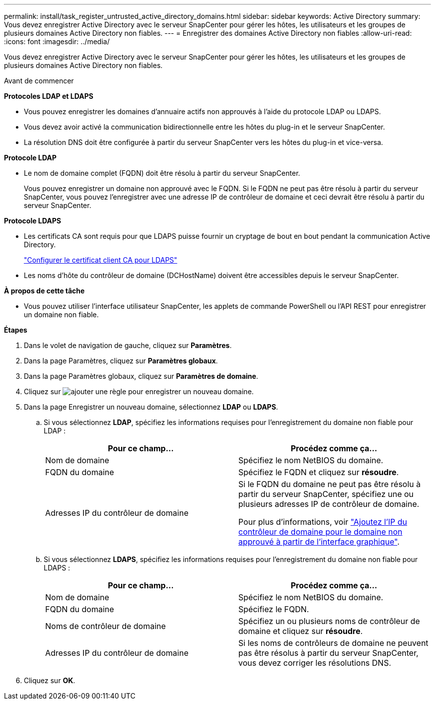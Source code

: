 ---
permalink: install/task_register_untrusted_active_directory_domains.html 
sidebar: sidebar 
keywords: Active Directory 
summary: Vous devez enregistrer Active Directory avec le serveur SnapCenter pour gérer les hôtes, les utilisateurs et les groupes de plusieurs domaines Active Directory non fiables. 
---
= Enregistrer des domaines Active Directory non fiables
:allow-uri-read: 
:icons: font
:imagesdir: ../media/


[role="lead"]
Vous devez enregistrer Active Directory avec le serveur SnapCenter pour gérer les hôtes, les utilisateurs et les groupes de plusieurs domaines Active Directory non fiables.

.Avant de commencer
*Protocoles LDAP et LDAPS*

* Vous pouvez enregistrer les domaines d'annuaire actifs non approuvés à l'aide du protocole LDAP ou LDAPS.
* Vous devez avoir activé la communication bidirectionnelle entre les hôtes du plug-in et le serveur SnapCenter.
* La résolution DNS doit être configurée à partir du serveur SnapCenter vers les hôtes du plug-in et vice-versa.


*Protocole LDAP*

* Le nom de domaine complet (FQDN) doit être résolu à partir du serveur SnapCenter.
+
Vous pouvez enregistrer un domaine non approuvé avec le FQDN. Si le FQDN ne peut pas être résolu à partir du serveur SnapCenter, vous pouvez l'enregistrer avec une adresse IP de contrôleur de domaine et ceci devrait être résolu à partir du serveur SnapCenter.



*Protocole LDAPS*

* Les certificats CA sont requis pour que LDAPS puisse fournir un cryptage de bout en bout pendant la communication Active Directory.
+
link:task_configure_CA_client_certificate_for_LDAPS.html["Configurer le certificat client CA pour LDAPS"]

* Les noms d'hôte du contrôleur de domaine (DCHostName) doivent être accessibles depuis le serveur SnapCenter.


*À propos de cette tâche*

* Vous pouvez utiliser l'interface utilisateur SnapCenter, les applets de commande PowerShell ou l'API REST pour enregistrer un domaine non fiable.


*Étapes*

. Dans le volet de navigation de gauche, cliquez sur *Paramètres*.
. Dans la page Paramètres, cliquez sur *Paramètres globaux*.
. Dans la page Paramètres globaux, cliquez sur *Paramètres de domaine*.
. Cliquez sur image:../media/add_policy_from_resourcegroup.gif["ajouter une règle"] pour enregistrer un nouveau domaine.
. Dans la page Enregistrer un nouveau domaine, sélectionnez *LDAP* ou *LDAPS*.
+
.. Si vous sélectionnez *LDAP*, spécifiez les informations requises pour l'enregistrement du domaine non fiable pour LDAP :
+
|===
| Pour ce champ... | Procédez comme ça... 


 a| 
Nom de domaine
 a| 
Spécifiez le nom NetBIOS du domaine.



 a| 
FQDN du domaine
 a| 
Spécifiez le FQDN et cliquez sur *résoudre*.



 a| 
Adresses IP du contrôleur de domaine
 a| 
Si le FQDN du domaine ne peut pas être résolu à partir du serveur SnapCenter, spécifiez une ou plusieurs adresses IP de contrôleur de domaine.

Pour plus d'informations, voir https://kb.netapp.com/Advice_and_Troubleshooting/Data_Protection_and_Security/SnapCenter/SnapCenter_does_not_allow_to_add_Domain_Controller_IP_for_untrusted_domain_from_GUI["Ajoutez l'IP du contrôleur de domaine pour le domaine non approuvé à partir de l'interface graphique"^].

|===
.. Si vous sélectionnez *LDAPS*, spécifiez les informations requises pour l'enregistrement du domaine non fiable pour LDAPS :
+
|===
| Pour ce champ... | Procédez comme ça... 


 a| 
Nom de domaine
 a| 
Spécifiez le nom NetBIOS du domaine.



 a| 
FQDN du domaine
 a| 
Spécifiez le FQDN.



 a| 
Noms de contrôleur de domaine
 a| 
Spécifiez un ou plusieurs noms de contrôleur de domaine et cliquez sur *résoudre*.



 a| 
Adresses IP du contrôleur de domaine
 a| 
Si les noms de contrôleurs de domaine ne peuvent pas être résolus à partir du serveur SnapCenter, vous devez corriger les résolutions DNS.

|===


. Cliquez sur *OK*.

